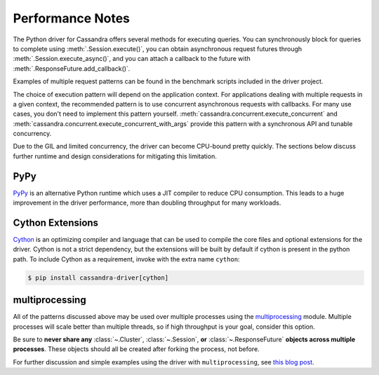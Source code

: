 Performance Notes
=================
The Python driver for Cassandra offers several methods for executing queries.
You can synchronously block for queries to complete using
:meth:`.Session.execute()`, you can obtain asynchronous request futures through
:meth:`.Session.execute_async()`, and you can attach a callback to the future
with :meth:`.ResponseFuture.add_callback()`.

Examples of multiple request patterns can be found in the benchmark scripts included in the driver project.

The choice of execution pattern will depend on the application context. For applications dealing with multiple
requests in a given context, the recommended pattern is to use concurrent asynchronous
requests with callbacks. For many use cases, you don't need to implement this pattern yourself.
:meth:`cassandra.concurrent.execute_concurrent` and :meth:`cassandra.concurrent.execute_concurrent_with_args`
provide this pattern with a synchronous API and tunable concurrency.

Due to the GIL and limited concurrency, the driver can become CPU-bound pretty quickly. The sections below
discuss further runtime and design considerations for mitigating this limitation.

PyPy
----
`PyPy <http://pypy.org>`_ is an alternative Python runtime which uses a JIT compiler to
reduce CPU consumption. This leads to a huge improvement in the driver performance,
more than doubling throughput for many workloads.

Cython Extensions
-----------------
`Cython <http://cython.org/>`_ is an optimizing compiler and language that can be used to compile the core files and
optional extensions for the driver. Cython is not a strict dependency, but the extensions will be built by default
if cython is present in the python path. To include Cython as a requirement, invoke with the extra name ``cython``:

.. code-block:: bash

    $ pip install cassandra-driver[cython]

multiprocessing
---------------
All of the patterns discussed above may be used over multiple processes using the
`multiprocessing <http://docs.python.org/2/library/multiprocessing.html>`_
module.  Multiple processes will scale better than multiple threads, so if high throughput is your goal,
consider this option.

Be sure to **never share any** :class:`~.Cluster`, :class:`~.Session`,
**or** :class:`~.ResponseFuture` **objects across multiple processes**. These
objects should all be created after forking the process, not before.

For further discussion and simple examples using the driver with ``multiprocessing``,
see `this blog post <http://www.datastax.com/dev/blog/datastax-python-driver-multiprocessing-example-for-improved-bulk-data-throughput>`_.
